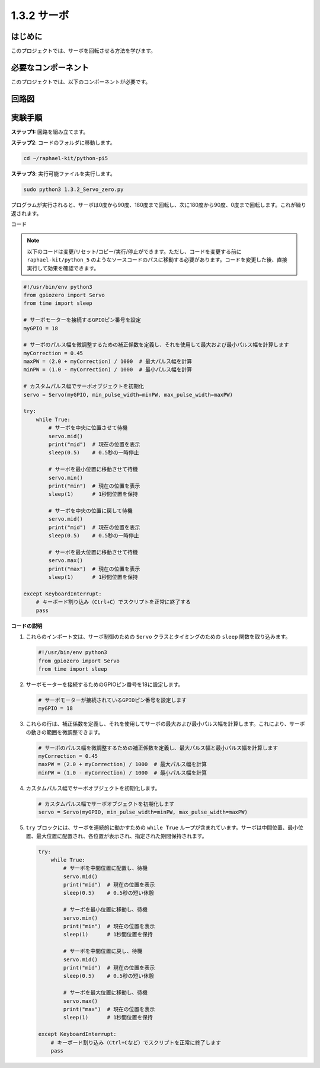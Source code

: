 .. _1.3.2_py_pi5:

1.3.2 サーボ
=======================

はじめに
-----------------

このプロジェクトでは、サーボを回転させる方法を学びます。

必要なコンポーネント
------------------------------

このプロジェクトでは、以下のコンポーネントが必要です。

.. image:: ../python_pi5/img/1.3.2_servo_list.png



.. It's definitely convenient to buy a whole kit, here's the link: 

.. .. list-table::
..     :widths: 20 20 20
..     :header-rows: 1

..     *   - Name	
..         - ITEMS IN THIS KIT
..         - LINK
..     *   - Raphael Kit
..         - 337
..         - |link_Raphael_kit|

.. You can also buy them separately from the links below.

.. .. list-table::
..     :widths: 30 20
..     :header-rows: 1

..     *   - COMPONENT INTRODUCTION
..         - PURCHASE LINK

..     *   - :ref:`gpio_extension_board`
..         - |link_gpio_board_buy|
..     *   - :ref:`breadboard`
..         - |link_breadboard_buy|
..     *   - :ref:`wires`
..         - |link_wires_buy|
..     *   - :ref:`servo`
..         - |link_servo_buy|

回路図
--------------------

.. image:: ../python_pi5/img/1.3.2_servo_schematic.png


実験手順
-----------------------

**ステップ1:** 回路を組み立てます。

.. image:: ../python_pi5/img/1.3.2_Servo_circuit.png

**ステップ2**: コードのフォルダに移動します。

.. raw:: html

   <run></run>

.. code-block::

    cd ~/raphael-kit/python-pi5

**ステップ3**: 実行可能ファイルを実行します。

.. raw:: html

   <run></run>

.. code-block::

    sudo python3 1.3.2_Servo_zero.py

プログラムが実行されると、サーボは0度から90度、180度まで回転し、次に180度から90度、0度まで回転します。これが繰り返されます。

コード

.. note::

    以下のコードは変更/リセット/コピー/実行/停止ができます。ただし、コードを変更する前に ``raphael-kit/python_5`` のようなソースコードのパスに移動する必要があります。コードを変更した後、直接実行して効果を確認できます。


.. raw:: html

    <run></run>

.. code-block:: python

   #!/usr/bin/env python3
   from gpiozero import Servo
   from time import sleep

   # サーボモーターを接続するGPIOピン番号を設定
   myGPIO = 18

   # サーボのパルス幅を微調整するための補正係数を定義し、それを使用して最大および最小パルス幅を計算します
   myCorrection = 0.45
   maxPW = (2.0 + myCorrection) / 1000  # 最大パルス幅を計算
   minPW = (1.0 - myCorrection) / 1000  # 最小パルス幅を計算

   # カスタムパルス幅でサーボオブジェクトを初期化
   servo = Servo(myGPIO, min_pulse_width=minPW, max_pulse_width=maxPW)

   try:
       while True:
           # サーボを中央に位置させて待機
           servo.mid()
           print("mid")  # 現在の位置を表示
           sleep(0.5)    # 0.5秒の一時停止

           # サーボを最小位置に移動させて待機
           servo.min()
           print("min")  # 現在の位置を表示
           sleep(1)      # 1秒間位置を保持

           # サーボを中央の位置に戻して待機
           servo.mid()
           print("mid")  # 現在の位置を表示
           sleep(0.5)    # 0.5秒の一時停止

           # サーボを最大位置に移動させて待機
           servo.max()
           print("max")  # 現在の位置を表示
           sleep(1)      # 1秒間位置を保持

   except KeyboardInterrupt:
       # キーボード割り込み（Ctrl+C）でスクリプトを正常に終了する
       pass

**コードの説明**

1. これらのインポート文は、サーボ制御のための ``Servo`` クラスとタイミングのための ``sleep`` 関数を取り込みます。

   .. code-block:: python

       #!/usr/bin/env python3
       from gpiozero import Servo
       from time import sleep

2. サーボモーターを接続するためのGPIOピン番号を18に設定します。

   .. code-block:: python

       # サーボモーターが接続されているGPIOピン番号を設定します
       myGPIO = 18

3. これらの行は、補正係数を定義し、それを使用してサーボの最大および最小パルス幅を計算します。これにより、サーボの動きの範囲を微調整できます。

   .. code-block:: python

       # サーボのパルス幅を微調整するための補正係数を定義し、最大パルス幅と最小パルス幅を計算します
       myCorrection = 0.45
       maxPW = (2.0 + myCorrection) / 1000  # 最大パルス幅を計算
       minPW = (1.0 - myCorrection) / 1000  # 最小パルス幅を計算

4. カスタムパルス幅でサーボオブジェクトを初期化します。

   .. code-block:: python

       # カスタムパルス幅でサーボオブジェクトを初期化します
       servo = Servo(myGPIO, min_pulse_width=minPW, max_pulse_width=maxPW)

5. ``try`` ブロックには、サーボを連続的に動かすための ``while True`` ループが含まれています。サーボは中間位置、最小位置、最大位置に配置され、各位置が表示され、指定された期間保持されます。

   .. code-block:: python

       try:
           while True:
               # サーボを中間位置に配置し、待機
               servo.mid()
               print("mid")  # 現在の位置を表示
               sleep(0.5)    # 0.5秒の短い休憩

               # サーボを最小位置に移動し、待機
               servo.min()
               print("min")  # 現在の位置を表示
               sleep(1)      # 1秒間位置を保持

               # サーボを中間位置に戻し、待機
               servo.mid()
               print("mid")  # 現在の位置を表示
               sleep(0.5)    # 0.5秒の短い休憩

               # サーボを最大位置に移動し、待機
               servo.max()
               print("max")  # 現在の位置を表示
               sleep(1)      # 1秒間位置を保持

       except KeyboardInterrupt:
           # キーボード割り込み（Ctrl+Cなど）でスクリプトを正常に終了します
           pass
